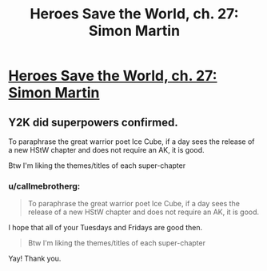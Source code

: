 #+TITLE: Heroes Save the World, ch. 27: Simon Martin

* [[https://heroessavetheworld.wordpress.com/2016/12/13/awful-shadow-ch-1-simon-martin/][Heroes Save the World, ch. 27: Simon Martin]]
:PROPERTIES:
:Author: callmebrotherg
:Score: 11
:DateUnix: 1481609169.0
:DateShort: 2016-Dec-13
:END:

** Y2K did superpowers confirmed.

To paraphrase the great warrior poet Ice Cube, if a day sees the release of a new HStW chapter and does not require an AK, it is good.

Btw I'm liking the themes/titles of each super-chapter
:PROPERTIES:
:Author: semiurge
:Score: 2
:DateUnix: 1481642064.0
:DateShort: 2016-Dec-13
:END:

*** u/callmebrotherg:
#+begin_quote
  To paraphrase the great warrior poet Ice Cube, if a day sees the release of a new HStW chapter and does not require an AK, it is good.
#+end_quote

I hope that all of your Tuesdays and Fridays are good then.

#+begin_quote
  Btw I'm liking the themes/titles of each super-chapter
#+end_quote

Yay! Thank you.
:PROPERTIES:
:Author: callmebrotherg
:Score: 2
:DateUnix: 1481661406.0
:DateShort: 2016-Dec-14
:END:
